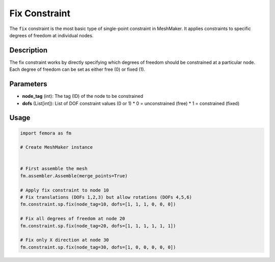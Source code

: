 Fix Constraint
==============

The ``fix`` constraint is the most basic type of single-point constraint in MeshMaker. It applies constraints to specific degrees of freedom at individual nodes.

Description
-----------

The fix constraint works by directly specifying which degrees of freedom should be constrained at a particular node. Each degree of freedom can be set as either free (0) or fixed (1).

Parameters
----------

* **node_tag** (int): The tag (ID) of the node to be constrained
* **dofs** (List[int]): List of DOF constraint values (0 or 1)
  * 0 = unconstrained (free)
  * 1 = constrained (fixed)
  
Usage
-----

.. code-block:: python

   import femora as fm
   
   # Create MeshMaker instance
    
   
   # First assemble the mesh
   fm.assembler.Assemble(merge_points=True)
   
   # Apply fix constraint to node 10
   # Fix translations (DOFs 1,2,3) but allow rotations (DOFs 4,5,6)
   fm.constraint.sp.fix(node_tag=10, dofs=[1, 1, 1, 0, 0, 0])
   
   # Fix all degrees of freedom at node 20
   fm.constraint.sp.fix(node_tag=20, dofs=[1, 1, 1, 1, 1, 1])
   
   # Fix only X direction at node 30
   fm.constraint.sp.fix(node_tag=30, dofs=[1, 0, 0, 0, 0, 0])

